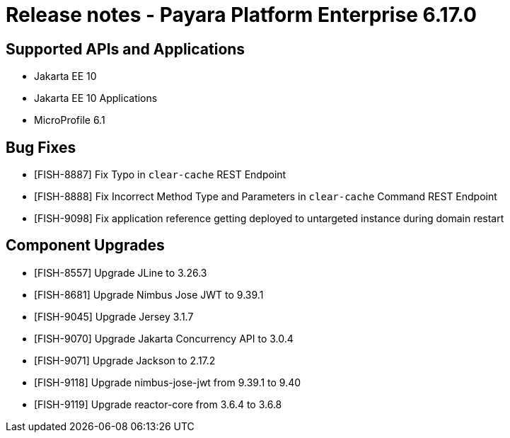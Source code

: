 = Release notes - Payara Platform Enterprise 6.17.0

== Supported APIs and Applications

* Jakarta EE 10
* Jakarta EE 10 Applications
* MicroProfile 6.1


== Bug Fixes


* [FISH-8887] Fix Typo in `clear-cache` REST Endpoint

* [FISH-8888] Fix Incorrect Method Type and Parameters in `clear-cache` Command REST Endpoint

* [FISH-9098] Fix application reference getting deployed to untargeted instance during domain restart

== Component Upgrades


* [FISH-8557] Upgrade JLine to 3.26.3

* [FISH-8681] Upgrade Nimbus Jose JWT to 9.39.1

* [FISH-9045] Upgrade Jersey 3.1.7

* [FISH-9070] Upgrade Jakarta Concurrency API to 3.0.4

* [FISH-9071] Upgrade Jackson to 2.17.2

* [FISH-9118] Upgrade nimbus-jose-jwt from 9.39.1 to 9.40

* [FISH-9119] Upgrade reactor-core from 3.6.4 to 3.6.8